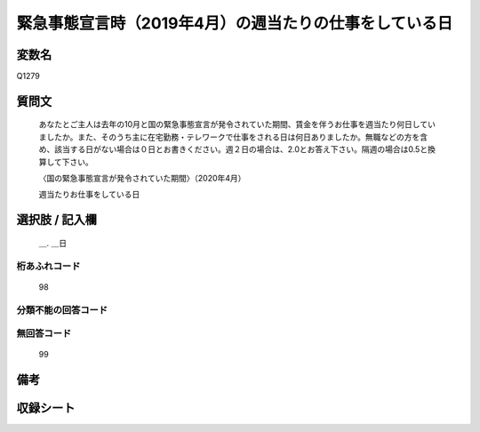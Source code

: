 .. title:: Q1279
.. rst-class:: item

====================================================================================================
緊急事態宣言時（2019年4月）の週当たりの仕事をしている日
====================================================================================================

.. rst-class:: varname

変数名
==================

Q1279

.. rst-class:: question

質問文
==================


   あなたとご主人は去年の10月と国の緊急事態宣言が発令されていた期間、賃金を伴うお仕事を週当たり何日していましたか。また、そのうち主に在宅勤務・テレワークで仕事をされる日は何日ありましたか。無職などの方を含め、該当する日がない場合は０日とお書きください。週２日の場合は、2.0とお答え下さい。隔週の場合は0.5と換算して下さい。
   
   
   〈国の緊急事態宣言が発令されていた期間〉（2020年4月）
   
   
   週当たりお仕事をしている日


.. rst-class:: answer

選択肢 / 記入欄
======================

  ＿. ＿日




.. rst-class:: overflow

桁あふれコード
-------------------------------
  98


.. rst-class:: not_classified

分類不能の回答コード
-------------------------------------
  


.. rst-class:: not_available

無回答コード
-------------------------------------
  99


.. rst-class:: bikou

備考
==================
 



.. rst-class:: include_sheet

収録シート
=======================================
.. hlist::
   :columns: 3
   
   
   * p28_5
   
   


.. index:: Q1279